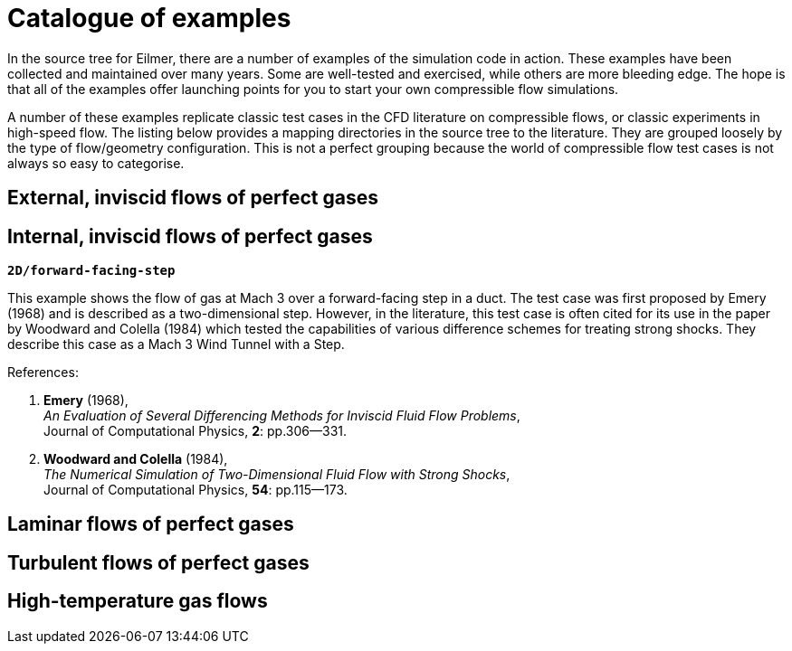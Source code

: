 = Catalogue of examples

In the source tree for Eilmer, there are a number of examples of the simulation
code in action.
These examples have been collected and maintained over many years.
Some are well-tested and exercised, while others are more bleeding edge.
The hope is that all of the examples offer launching points for you
to start your own compressible flow simulations.

A number of these examples replicate classic test cases
in the CFD literature on compressible flows, or classic
experiments in high-speed flow.
The listing below provides a mapping directories in the source
tree to the literature.
They are grouped loosely by the type of flow/geometry configuration.
This is not a perfect grouping because the world of compressible
flow test cases is not always so easy to categorise.

== External, inviscid flows of perfect gases

== Internal, inviscid flows of perfect gases

`*2D/forward-facing-step*`

This example shows the flow of gas at Mach 3 over a forward-facing step in a duct.
The test case was first proposed by Emery (1968) and is described as a two-dimensional step.
However, in the literature, this test case is often cited for its use
in the paper by Woodward and Colella (1984) which tested the capabilities of
various difference schemes for treating strong shocks.
They describe this case as a Mach 3 Wind Tunnel with a Step.

References:

1. *Emery* (1968), +
   _An Evaluation of Several Differencing Methods for Inviscid Fluid Flow Problems_, +
    Journal of Computational Physics, *2*: pp.306--331.
2. *Woodward and Colella* (1984), +
   _The Numerical Simulation of Two-Dimensional Fluid Flow with Strong Shocks_, +
    Journal of Computational Physics, *54*: pp.115--173.


== Laminar flows of perfect gases

== Turbulent flows of perfect gases

== High-temperature gas flows